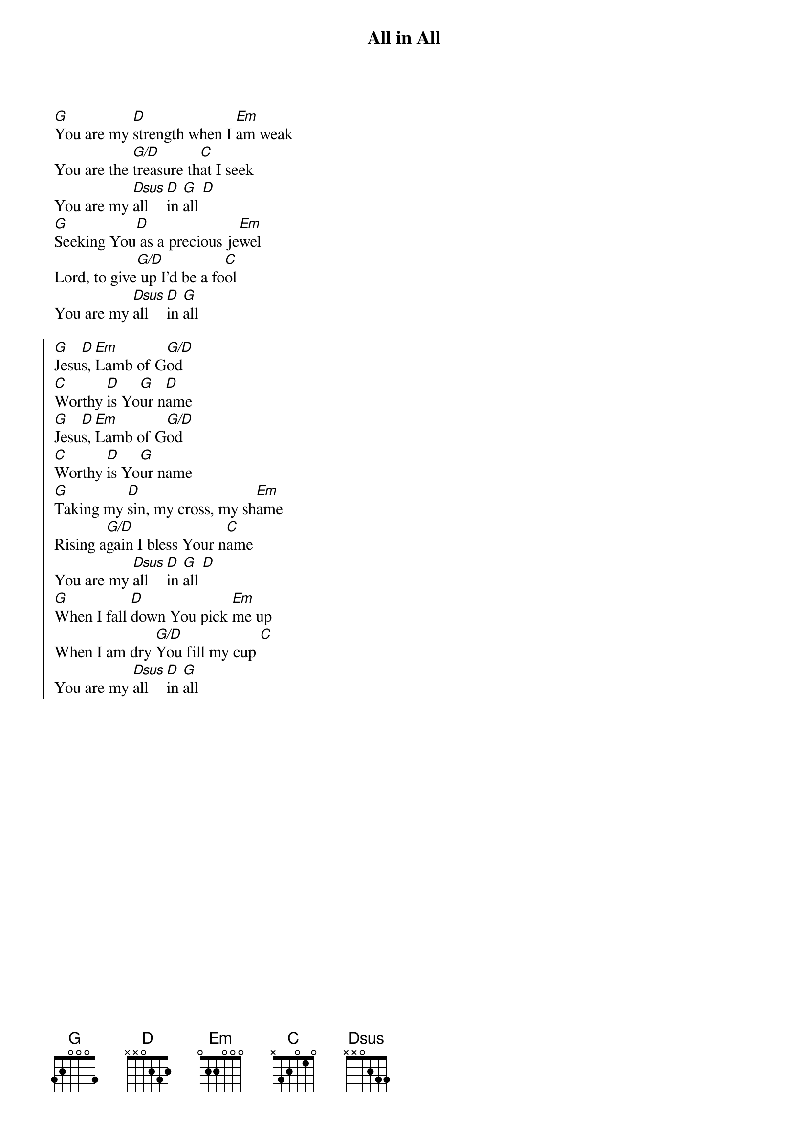 {title: All in All}
{artist: Dennis Jernigan}
{key: G}

{start_of_verse}
[G]You are my [D]strength when I [Em]am weak
You are the [G/D]treasure th[C]at I seek
You are my [Dsus]all [D]in [G]all [D]
[G]Seeking You[D] as a precious je[Em]wel
Lord, to give[G/D] up I'd be a fo[C]ol
You are my [Dsus]all [D]in [G]all
{end_of_verse}

{start_of_chorus}
[G]Jesu[D]s, [Em]Lamb of G[G/D]od
[C]Worthy [D]is Yo[G]ur n[D]ame
[G]Jesu[D]s, [Em]Lamb of G[G/D]od
[C]Worthy [D]is Yo[G]ur name
[G]Taking my [D]sin, my cross, my sh[Em]ame
Rising a[G/D]gain I bless Your n[C]ame
You are my [Dsus]all [D]in [G]all [D]
[G]When I fall [D]down You pick [Em]me up
When I am dry [G/D]You fill my cup [C]
You are my [Dsus]all [D]in [G]all
{end_of_chorus}
